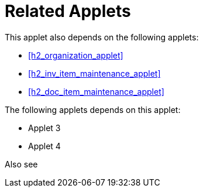 [#h4_stock_take_v2_related_applets]
= Related Applets

This applet also depends on the following applets:

// * xref:reference_anchor_id[xrefstyle=full] 
* xref:h2_organization_applet[xrefstyle=full] 

* xref:h2_inv_item_maintenance_applet[xrefstyle=full]

* xref:h2_doc_item_maintenance_applet[xrefstyle=full]


The following applets depends on this applet:

* Applet 3

* Applet 4

Also see
